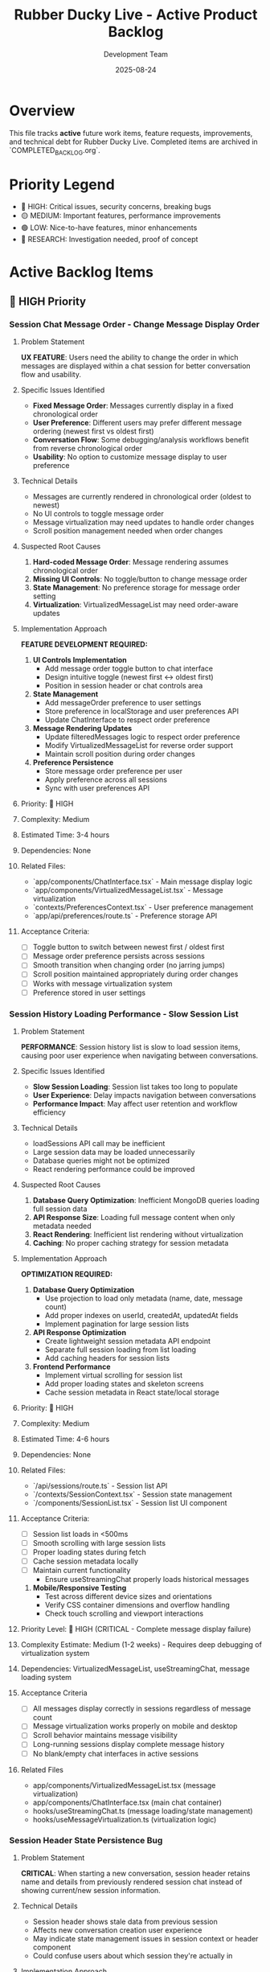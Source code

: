 #+TITLE: Rubber Ducky Live - Active Product Backlog  
#+DATE: 2025-08-24
#+AUTHOR: Development Team

* Overview
This file tracks **active** future work items, feature requests, improvements, and technical debt for Rubber Ducky Live. Completed items are archived in `COMPLETED_BACKLOG.org`.

* Priority Legend
- 🔴 HIGH: Critical issues, security concerns, breaking bugs
- 🟡 MEDIUM: Important features, performance improvements  
- 🟢 LOW: Nice-to-have features, minor enhancements
- 🔵 RESEARCH: Investigation needed, proof of concept

* Active Backlog Items

** 🔴 HIGH Priority

*** Session Chat Message Order - Change Message Display Order
**** Problem Statement
**UX FEATURE**: Users need the ability to change the order in which messages are displayed within a chat session for better conversation flow and usability.

**** Specific Issues Identified
- **Fixed Message Order**: Messages currently display in a fixed chronological order
- **User Preference**: Different users may prefer different message ordering (newest first vs oldest first)
- **Conversation Flow**: Some debugging/analysis workflows benefit from reverse chronological order
- **Usability**: No option to customize message display to user preference

**** Technical Details
- Messages are currently rendered in chronological order (oldest to newest)
- No UI controls to toggle message order
- Message virtualization may need updates to handle order changes
- Scroll position management needed when order changes

**** Suspected Root Causes
1. **Hard-coded Message Order**: Message rendering assumes chronological order
2. **Missing UI Controls**: No toggle/button to change message order
3. **State Management**: No preference storage for message order setting
4. **Virtualization**: VirtualizedMessageList may need order-aware updates

**** Implementation Approach
**FEATURE DEVELOPMENT REQUIRED:**
1. **UI Controls Implementation**
   - Add message order toggle button to chat interface
   - Design intuitive toggle (newest first ↔ oldest first)
   - Position in session header or chat controls area

2. **State Management**
   - Add messageOrder preference to user settings
   - Store preference in localStorage and user preferences API
   - Update ChatInterface to respect order preference

3. **Message Rendering Updates**
   - Update filteredMessages logic to respect order preference
   - Modify VirtualizedMessageList for reverse order support
   - Maintain scroll position during order changes

4. **Preference Persistence**
   - Store message order preference per user
   - Apply preference across all sessions
   - Sync with user preferences API

**** Priority: 🔴 HIGH
**** Complexity: Medium
**** Estimated Time: 3-4 hours
**** Dependencies: None
**** Related Files:
- `app/components/ChatInterface.tsx` - Main message display logic
- `app/components/VirtualizedMessageList.tsx` - Message virtualization
- `contexts/PreferencesContext.tsx` - User preference management
- `app/api/preferences/route.ts` - Preference storage API

**** Acceptance Criteria:
- [ ] Toggle button to switch between newest first / oldest first
- [ ] Message order preference persists across sessions
- [ ] Smooth transition when changing order (no jarring jumps)
- [ ] Scroll position maintained appropriately during order changes
- [ ] Works with message virtualization system
- [ ] Preference stored in user settings

*** Session History Loading Performance - Slow Session List
**** Problem Statement
**PERFORMANCE**: Session history list is slow to load session items, causing poor user experience when navigating between conversations.

**** Specific Issues Identified
- **Slow Session Loading**: Session list takes too long to populate
- **User Experience**: Delay impacts navigation between conversations
- **Performance Impact**: May affect user retention and workflow efficiency

**** Technical Details
- loadSessions API call may be inefficient
- Large session data may be loaded unnecessarily
- Database queries might not be optimized
- React rendering performance could be improved

**** Suspected Root Causes
1. **Database Query Optimization**: Inefficient MongoDB queries loading full session data
2. **API Response Size**: Loading full message content when only metadata needed
3. **React Rendering**: Inefficient list rendering without virtualization
4. **Caching**: No proper caching strategy for session metadata

**** Implementation Approach
**OPTIMIZATION REQUIRED:**
1. **Database Query Optimization**
   - Use projection to load only metadata (name, date, message count)
   - Add proper indexes on userId, createdAt, updatedAt fields
   - Implement pagination for large session lists

2. **API Response Optimization**
   - Create lightweight session metadata API endpoint
   - Separate full session loading from list loading
   - Add caching headers for session lists

3. **Frontend Performance**
   - Implement virtual scrolling for session list
   - Add proper loading states and skeleton screens
   - Cache session metadata in React state/local storage

**** Priority: 🔴 HIGH
**** Complexity: Medium
**** Estimated Time: 4-6 hours
**** Dependencies: None
**** Related Files:
- `/api/sessions/route.ts` - Session list API
- `/contexts/SessionContext.tsx` - Session state management
- `/components/SessionList.tsx` - Session list UI component

**** Acceptance Criteria:
- [ ] Session list loads in <500ms
- [ ] Smooth scrolling with large session lists
- [ ] Proper loading states during fetch
- [ ] Cache session metadata locally
- [ ] Maintain current functionality
   - Ensure useStreamingChat properly loads historical messages

3. **Mobile/Responsive Testing** 
   - Test across different device sizes and orientations
   - Verify CSS container dimensions and overflow handling
   - Check touch scrolling and viewport interactions

**** Priority Level: 🔴 HIGH (CRITICAL - Complete message display failure)
**** Complexity Estimate: Medium (1-2 weeks) - Requires deep debugging of virtualization system
**** Dependencies: VirtualizedMessageList, useStreamingChat, message loading system
**** Acceptance Criteria
- [ ] All messages display correctly in sessions regardless of message count
- [ ] Message virtualization works properly on mobile and desktop
- [ ] Scroll behavior maintains message visibility
- [ ] Long-running sessions display complete message history
- [ ] No blank/empty chat interfaces in active sessions
**** Related Files
- app/components/VirtualizedMessageList.tsx (message virtualization)
- app/components/ChatInterface.tsx (main chat container)
- hooks/useStreamingChat.ts (message loading/state management)
- hooks/useMessageVirtualization.ts (virtualization logic)

*** Session Header State Persistence Bug
**** Problem Statement
**CRITICAL**: When starting a new conversation, session header retains name and details from previously rendered session chat instead of showing current/new session information.

**** Technical Details
- Session header shows stale data from previous session
- Affects new conversation creation user experience
- May indicate state management issues in session context or header component
- Could confuse users about which session they're actually in

**** Implementation Approach
**IMMEDIATE INVESTIGATION REQUIRED:**
1. **Debug Session Header Component**
   - Check state management and prop updates
   - Verify session context is properly updated on route/session changes
   - Ensure header re-renders when new session is created

2. **Session Context Management**
   - Review session switching logic
   - Check for stale state persistence between session changes
   - Verify cleanup when creating new sessions

**** Priority Level: 🔴 HIGH (CRITICAL - State management failure)
**** Complexity Estimate: Simple to Medium (3-5 days)
**** Dependencies: Session context, Header component, Session routing
**** Acceptance Criteria
- [ ] New conversation shows correct session header immediately
- [ ] No stale data from previous sessions persists
- [ ] Session header updates properly on all session changes
**** Related Files
- app/components/SessionHeader.tsx (or similar header component)
- contexts/SessionContext.tsx (session state management)
- Session routing and navigation logic

*** Mobile Navigation Optimization Initiative  
**** Problem Statement
Multiple mobile navigation issues identified that impact user experience:
- Hamburger menu scroll optimization needed
- Hamburger menu not closing properly
- Dark mode switcher missing for mobile
- Sidebar left menu scrollability issues in sections

**** Implementation Approach
Comprehensive mobile navigation overhaul to address all related issues in one cohesive effort.

** 🟡 MEDIUM Priority

*** Agent System Feature Updates & Enhancements
**** Problem Statement
Current agent system requires enhancements to improve user experience and functionality:
- Agent selector UI could be more intuitive and responsive
- Need better agent performance monitoring and metrics
- Missing agent creation/editing workflow improvements  
- Agent processing feedback could be enhanced
- Integration with Claude Code sub-agents needs investigation

**** Technical Requirements
- Improve AgentSelector component UX with better loading states
- Add agent performance metrics tracking
- Enhance agent creation modal with better validation
- Implement agent usage analytics and success tracking
- Investigate Claude Code sub-agent integration issues
- Add agent favorites/starred system integration
- Improve agent processing error handling and user feedback

**** Implementation Approaches
1. **UI/UX Enhancements**
   - Redesign AgentSelector with improved visual hierarchy
   - Add loading states and skeleton screens during agent operations
   - Implement better responsive design for mobile agent selection
   
2. **Performance & Monitoring**  
   - Integrate usePerformanceMonitor hook for agent operations
   - Add agent processing time metrics
   - Track agent success/failure rates
   
3. **Feature Improvements**
   - Enhanced agent creation workflow with better validation
   - Agent templates or presets for common use cases
   - Integration with existing stars system for agent favorites
   
4. **Integration Investigation**
   - Research why Claude Code isn't using defined sub-agents properly
   - Improve agent processing feedback and error messages
   - Better integration between custom agents and system agents

**** Priority Level: 🟡 MEDIUM
**** Complexity Estimate: Medium to Complex (2-4 weeks)
**** Dependencies: Performance monitoring system, Stars system
**** Acceptance Criteria
- [ ] Agent selector UI is more responsive and intuitive
- [ ] Agent performance metrics are tracked and displayed  
- [ ] Agent creation workflow is streamlined
- [ ] Error handling and feedback is improved
- [ ] Claude Code sub-agent integration issues are resolved
- [ ] Agent favorites system is integrated with stars
**** Related Files
- hooks/useAgents.ts (main agent management hook)
- app/components/AgentSelector.tsx (agent selection UI)
- app/api/agents/route.ts (agent API endpoints)
- hooks/usePerformanceMonitor.ts (performance tracking)

*** UI Low Contrast Text/Background Issues
**** Problem Statement
Critical accessibility and readability issues due to severely low contrast between text and background colors, making content nearly unreadable.

**** Specific Issues Identified
- **Dark Mode "Let's chat about:" Dialogue**: Light gray text on gray background in welcome dialogue bubble
- **Message Content**: "Quack quack! Ready for some classic rubber duck debugging?" text is barely visible in dark mode
- **System Messages**: Welcome/intro messages have insufficient contrast ratios specifically in dark theme

**** Technical Details
- Text is extremely difficult to read in dark mode theme
- Does NOT meet WCAG 2.1 contrast ratio requirements (4.5:1 for normal text, 3:1 for large text)
- Severely impacts users with visual impairments or color vision deficiencies
- Dark theme implementation needs contrast ratio improvements
- Issue appears to be specific to theme-aware styling in welcome dialogue components

**** Implementation Approach
1. **Accessibility Audit**
   - Run automated contrast checking tools
   - Test with WCAG contrast ratio guidelines
   - Identify specific components with contrast issues

2. **Design System Update**
   - Review and update color palette for better contrast
   - Ensure dark mode and light mode both meet accessibility standards
   - Create contrast-compliant color variables

3. **Component Updates**
   - Update affected components with improved color schemes
   - Test across different devices and screen settings
   - Ensure consistent contrast across the entire application

**** Priority Level: 🟡 MEDIUM (upgraded due to severe accessibility impact)  
**** Complexity Estimate: Simple to Medium (1-2 weeks)
**** Dependencies: Design system, Theme system
**** Acceptance Criteria
- [ ] All UI components meet WCAG 2.1 contrast requirements
- [ ] Text is clearly readable in both light and dark modes
- [ ] Automated contrast checking passes for all components
- [ ] Manual testing confirms improved readability
**** Related Files
- app/globals.css (global color definitions)
- contexts/ThemeContext.tsx (theme management)
- tailwind.config.js (color system configuration)
- All component files with text/background styling

*** Google OAuth Mobile Configuration Error
**** Problem Statement
Google OAuth fails on first attempt with configuration error, but works on second try on mobile devices.

**** Technical Details
- First authentication attempt: Configuration error
- Second authentication attempt: Success
- Affects mobile users specifically

*** Session History View Count Issue  
**** Problem Statement
Session history view count stays at 0 regardless of actual usage.

**** Technical Details
- View count not incrementing properly
- May be related to session tracking or database updates

*** Click Text Highlighting Feature
**** Problem Statement
Need ability to click on text sections to make them more prominent/highlighted/featured in messages.

**** Implementation Approach
Add interactive text highlighting functionality for better message readability and emphasis.

** 🟢 LOW Priority

*** PWA Icons Missing (404 Errors)
**** Problem Statement
Manifest.json references icons in `/icons/` directory that don't exist, causing 404 errors for PWA functionality.

**** Implementation Approach
Create missing PWA icons from existing rubber duck logos in various required sizes (72x72 to 512x512).

*** Optimize Message Options/Buttons
**** Problem Statement
Message action buttons (copy, retry, star, tag, export) need optimization for better performance and user experience.

**** Implementation Approach
Review and optimize button rendering, mobile touch targets, visual design, and state management.

*** Optimize Starring System
**** Problem Statement
Stars API generates 409 conflict responses (functionality works but logs conflicts). System needs performance and UX improvements.

**** Technical Details
- 409 conflict responses in stars API endpoints
- Potential optimization areas: caching, optimistic updates, bulk operations
- Component interface recently updated but may need further refinement

*** Export Tooltip Z-Index Issue
Minor UI issue with tooltip layering in export functionality.

*** Copy Button on Messages Issue  
Copy button functionality needs refinement or fixes.

** 🔵 RESEARCH

*** Claude Code Sub-Agent Integration
**** Problem Statement
Investigate why Claude Code isn't using defined custom AI agents properly.

**** Research Areas
- Agent recognition system
- Integration points
- Configuration requirements

*** Vercel Pro Upgrade Evaluation
**** Problem Statement
Consider Vercel Pro upgrade for separate deployment environments instead of current develop→production workflow.

**** Research Areas  
- Cost-benefit analysis
- Feature comparison
- Deployment environment separation capabilities

* Recently Added Items (Session Notes)
Items added during current development session but not yet prioritized:

- Mobile hamburger menu scroll optimization
- Mobile hamburger menu not closing  
- Mobile dark mode switcher
- Mobile sidebar left menu scrollability in sections
- Session header layout consolidation (partially addressed)

* Archive Reference
Completed items moved to: `docs/COMPLETED_BACKLOG.org`